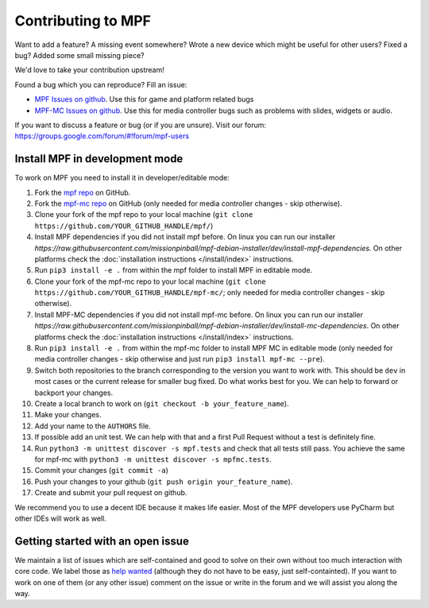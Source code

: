 Contributing to MPF
===================

Want to add a feature? A missing event somewhere? Wrote a new device which
might be useful for other users? Fixed a bug? Added some small missing piece?

We'd love to take your contribution upstream!

Found a bug which you can reproduce? Fill an issue:

* `MPF Issues on github <https://github.com/missionpinball/mpf/issues>`_. Use
  this for game and platform related bugs
* `MPF-MC Issues on github <https://github.com/missionpinball/mpf-mc/issues>`_. Use
  this for media controller bugs such as problems with slides, widgets or
  audio.

If you want to discuss a feature or bug (or if you are unsure). Visit our
forum: https://groups.google.com/forum/#!forum/mpf-users


Install MPF in development mode
-------------------------------

To work on MPF you need to install it in developer/editable mode:

#. Fork the `mpf repo <https://github.com/missionpinball/mpf/>`_ on GitHub.
#. Fork the `mpf-mc repo <https://github.com/missionpinball/mpf-mc/>`_ on GitHub
   (only needed for media controller changes - skip otherwise).
#. Clone your fork of the mpf repo to your local machine (``git clone https://github.com/YOUR_GITHUB_HANDLE/mpf/``)
#. Install MPF dependencies if you did not install mpf before. On linux you can
   run our installer `https://raw.githubusercontent.com/missionpinball/mpf-debian-installer/dev/install-mpf-dependencies`.
   On other platforms check the :doc:`installation instructions </install/index>` instructions.
#. Run ``pip3 install -e .`` from within the mpf folder to install MPF in editable
   mode.
#. Clone your fork of the mpf-mc repo to your local machine (``git clone https://github.com/YOUR_GITHUB_HANDLE/mpf-mc/``;
   only needed for media controller changes - skip otherwise).
#. Install MPF-MC dependencies if you did not install mpf-mc before. On linux
   you can run our installer `https://raw.githubusercontent.com/missionpinball/mpf-debian-installer/dev/install-mc-dependencies`.
   On other platforms check the :doc:`installation instructions </install/index>` instructions.
#. Run ``pip3 install -e .`` from within the mpf-mc folder to install MPF MC in
   editable mode (only needed for media controller changes - skip otherwise and
   just run ``pip3 install mpf-mc --pre``).
#. Switch both repositories to the branch corresponding to the version you want
   to work with. This should be ``dev`` in most cases or the current release
   for smaller bug fixed. Do what works best for you. We can help to forward or
   backport your changes.
#. Create a local branch to work on (``git checkout -b your_feature_name``).
#. Make your changes.
#. Add your name to the ``AUTHORS`` file.
#. If possible add an unit test. We can help with that and a first Pull Request
   without a test is definitely fine.
#. Run ``python3 -m unittest discover -s mpf.tests`` and check that all tests
   still pass. You achieve the same for mpf-mc with ``python3 -m unittest discover -s mpfmc.tests``.
#. Commit your changes (``git commit -a``)
#. Push your changes to your github (``git push origin your_feature_name``).
#. Create and submit your pull request on github.

We recommend you to use a decent IDE because it makes life easier.
Most of the MPF developers use PyCharm but other IDEs will work as well.


Getting started with an open issue
----------------------------------

We maintain a list of issues which are self-contained and good to solve on
their own without too much interaction with core code. We label those as 
`help wanted <https://github.com/missionpinball/mpf/labels/help%20wanted>`_
(although they do not have to be easy, just self-containted). If you want
to work on one of them (or any other issue) comment on the issue or write
in the forum and we will assist you along the way.

